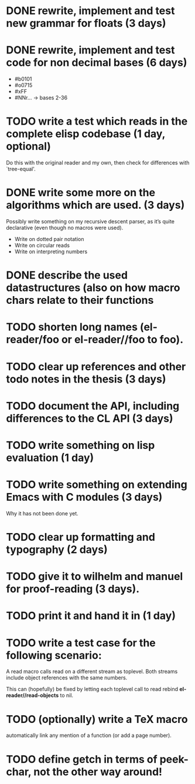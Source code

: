 * DONE rewrite, implement and test new grammar for floats (3 days)
* DONE rewrite, implement and test code for non decimal bases (6 days)
  - #b0101
  - #o0715
  - #xFF
  - #NNr... -> bases 2-36
* TODO write a test which reads in the complete elisp codebase (1 day, optional)
  Do this with the original reader and my own, then check for differences with
  `tree-equal'. 
* DONE write some more on the algorithms which are used. (3 days)
  Possibly write something on my recursive descent parser, as it’s quite
  declarative (even though no macros were used).
  - Write on dotted pair notation
  - Write on circular reads
  - Write on interpreting numbers
* DONE describe the used datastructures (also on how macro chars relate to their functions
* TODO shorten long names (el-reader/foo or el-reader//foo to foo).
* TODO clear up references and other todo notes in the thesis (3 days)
* TODO document the API, including differences to the CL API (3 days)
* TODO write something on lisp evaluation (1 day)
* TODO write something on extending Emacs with C modules (3 days)
  Why it has not been done yet.
* TODO clear up formatting and typography (2 days)
* TODO give it to wilhelm and manuel for proof-reading (3 days).
* TODO print it and hand it in (1 day)
* TODO write a test case for the following scenario:
  A read macro calls read on a different stream as toplevel.  Both streams
  include object references with the same numbers.  

  This can (hopefully) be fixed by letting each toplevel call to read rebind
  *el-reader//read-objects* to nil.
* TODO (optionally) write a TeX macro
  automatically link any mention of a function (or add a page number). 
* TODO define getch in terms of peek-char, not the other way around!
